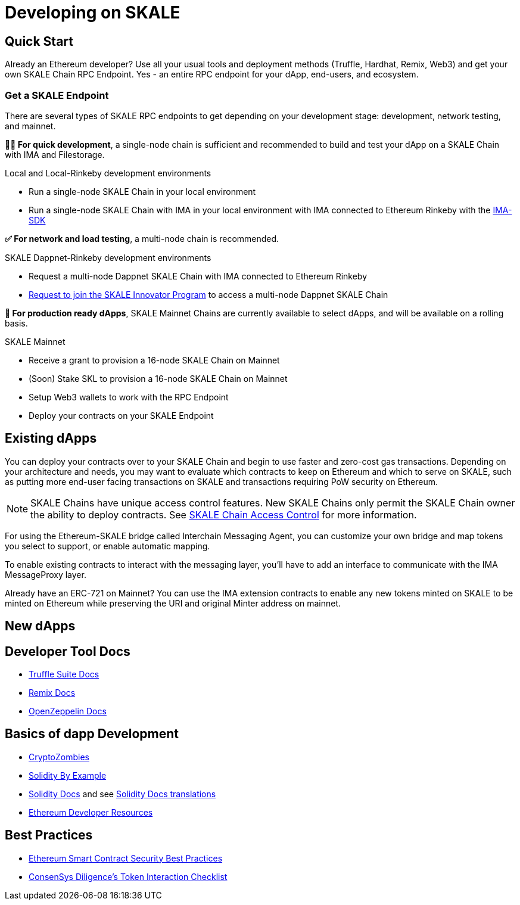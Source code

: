 = Developing on SKALE

== Quick Start

Already an Ethereum developer? Use all your usual tools and deployment methods (Truffle, Hardhat, Remix, Web3) and get your own SKALE Chain RPC Endpoint. Yes - an entire RPC endpoint for your dApp, end-users, and ecosystem.

=== Get a SKALE Endpoint

There are several types of SKALE RPC endpoints to get depending on your development stage: development, network testing, and mainnet.

**🧑‍💻 For quick development**, a single-node chain is sufficient and recommended to build and test your dApp on a SKALE Chain with IMA and Filestorage. 

.Local and Local-Rinkeby development environments
* Run a single-node SKALE Chain in your local environment
* Run a single-node SKALE Chain with IMA in your local environment with IMA connected to Ethereum Rinkeby with the https://github.com/skalenetwork/skale-ima-sdk[IMA-SDK]

**✅ For network and load testing**, a multi-node chain is recommended.

.SKALE Dappnet-Rinkeby development environments
* Request a multi-node Dappnet SKALE Chain with IMA connected to Ethereum Rinkeby
* https://skale.network/innovators-signup[Request to join the SKALE Innovator Program] to access a multi-node Dappnet SKALE Chain

**🚀 For production ready dApps**, SKALE Mainnet Chains are currently available to select dApps, and will be available on a rolling basis.

.SKALE Mainnet
* Receive a grant to provision a 16-node SKALE Chain on Mainnet
* (Soon) Stake SKL to provision a 16-node SKALE Chain on Mainnet

* Setup Web3 wallets to work with the RPC Endpoint

* Deploy your contracts on your SKALE Endpoint

== Existing dApps

You can deploy your contracts over to your SKALE Chain and begin to use faster and zero-cost gas transactions. Depending on your architecture and needs, you may want to evaluate which contracts to keep on Ethereum and which to serve on SKALE, such as putting more end-user facing transactions on SKALE and transactions requiring PoW security on Ethereum.

[NOTE]
SKALE Chains have unique access control features. New SKALE Chains only permit the SKALE Chain owner the ability to deploy contracts. See xref:skale-chain-access-control.adoc[SKALE Chain Access Control] for more information. 

For using the Ethereum-SKALE bridge called Interchain Messaging Agent, you can customize your own bridge and map tokens you select to support, or enable automatic mapping.

To enable existing contracts to interact with the messaging layer, you'll have to add an interface to communicate with the IMA MessageProxy layer. 

Already have an ERC-721 on Mainnet? You can use the IMA extension contracts to enable any new tokens minted on SKALE to be minted on Ethereum while preserving the URI and original Minter address on mainnet. 

== New dApps

== Developer Tool Docs

* https://www.trufflesuite.com/docs[Truffle Suite Docs]
* https://remix-ide.readthedocs.io/en/latest/#[Remix Docs]
* https://docs.openzeppelin.com/[OpenZeppelin Docs]


== Basics of dapp Development

* https://cryptozombies.io/[CryptoZombies]
* https://solidity-by-example.org[Solidity By Example]
* https://docs.soliditylang.org/[Solidity Docs] and see https://docs.soliditylang.org/en/v0.8.6/#translations[Solidity Docs translations]
* https://ethereum.org/en/developers/[Ethereum Developer Resources]

== Best Practices

* https://consensys.github.io/smart-contract-best-practices/[Ethereum Smart Contract Security Best Practices]
* https://consensys.net/diligence/blog/2020/11/token-interaction-checklist/[ConsenSys Diligence's Token Interaction Checklist]